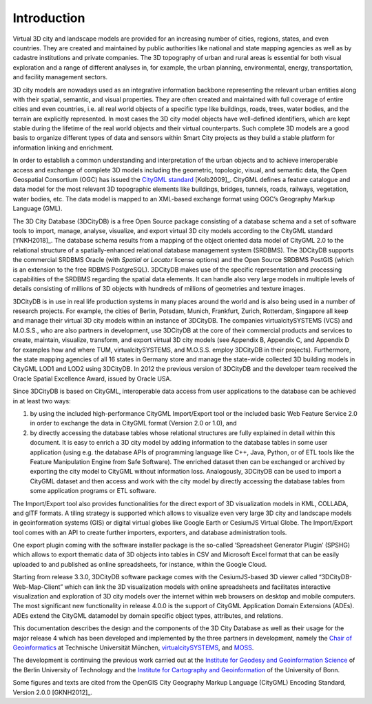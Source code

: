 Introduction
============

Virtual 3D city and landscape models are provided for an increasing
number of cities, regions, states, and even countries. They are created
and maintained by public authorities like national and state mapping
agencies as well as by cadastre institutions and private companies. The
3D topography of urban and rural areas is essential for both visual
exploration and a range of different analyses in, for example, the urban
planning, environmental, energy, transportation, and facility management
sectors.

3D city models are nowadays used as an integrative information backbone
representing the relevant urban entities along with their spatial,
semantic, and visual properties. They are often created and maintained
with full coverage of entire cities and even countries, i.e. all real
world objects of a specific type like buildings, roads, trees, water
bodies, and the terrain are explicitly represented. In most cases the 3D
city model objects have well-defined identifiers, which are kept stable
during the lifetime of the real world objects and their virtual
counterparts. Such complete 3D models are a good basis to organize
different types of data and sensors within Smart City projects as they
build a stable platform for information linking and enrichment.

In order to establish a common understanding and interpretation of the
urban objects and to achieve interoperable access and exchange of
complete 3D models including the geometric, topologic, visual, and
semantic data, the Open Geospatial Consortium (OGC) has issued the
`CityGML standard <https://www.opengeospatial.org/standards/citygml>`_ [Kolb2009]_.
CityGML defines a feature catalogue and data model for the most relevant
3D topographic elements like buildings, bridges, tunnels, roads,
railways, vegetation, water bodies, etc. The data model is mapped to an
XML-based exchange format using OGC’s Geography Markup Language (GML).

The 3D City Database (3DCityDB) is a free Open Source package consisting
of a database schema and a set of software tools to import, manage,
analyse, visualize, and export virtual 3D city models according to the
CityGML standard [YNKH2018]_. The database schema results from a mapping of the
object oriented data model of CityGML 2.0 to the relational structure of
a spatially-enhanced relational database management system (SRDBMS). The
3DCityDB supports the commercial SRDBMS Oracle (with *Spatial* or
*Locator* license options) and the Open Source SRDBMS PostGIS (which is
an extension to the free RDBMS PostgreSQL). 3DCityDB makes use of the
specific representation and processing capabilities of the SRDBMS
regarding the spatial data elements. It can handle also very large
models in multiple levels of details consisting of millions of 3D
objects with hundreds of millions of geometries and texture images.

3DCityDB is in use in real life production systems in many places around
the world and is also being used in a number of research projects. For
example, the cities of Berlin, Potsdam, Munich, Frankfurt, Zurich,
Rotterdam, Singapore all keep and manage their virtual 3D city models
within an instance of 3DCityDB. The companies virtualcitySYSTEMS (VCS)
and M.O.S.S., who are also partners in development, use 3DCityDB at the
core of their commercial products and services to create, maintain,
visualize, transform, and export virtual 3D city models (see Appendix B,
Appendix C, and Appendix D for examples how and where TUM,
virtualcitySYSTEMS, and M.O.S.S. employ 3DCityDB in their projects).
Furthermore, the state mapping agencies of all 16 states in Germany
store and manage the state-wide collected 3D building models in CityGML
LOD1 and LOD2 using 3DCityDB. In 2012 the previous version of 3DCityDB
and the developer team received the Oracle Spatial Excellence Award,
issued by Oracle USA.

Since 3DCityDB is based on CityGML, interoperable data access from user
applications to the database can be achieved in at least two ways:

1) by using the included high-performance CityGML Import/Export tool or
   the included basic Web Feature Service 2.0 in order to exchange the
   data in CityGML format (Version 2.0 or 1.0), and

2) by directly accessing the database tables whose relational structures
   are fully explained in detail within this document. It is easy to
   enrich a 3D city model by adding information to the database tables
   in some user application (using e.g. the database APIs of programming
   language like C++, Java, Python, or of ETL tools like the Feature
   Manipulation Engine from Safe Software). The enriched dataset then
   can be exchanged or archived by exporting the city model to CityGML
   without information loss. Analogously, 3DCityDB can be used to import
   a CityGML dataset and then access and work with the city model by
   directly accessing the database tables from some application programs
   or ETL software.

The Import/Export tool also provides functionalities for the direct
export of 3D visualization models in KML, COLLADA, and glTF formats. A
tiling strategy is supported which allows to visualize even very large
3D city and landscape models in geoinformation systems (GIS) or digital
virtual globes like Google Earth or CesiumJS Virtual Globe. The
Import/Export tool comes with an API to create further importers,
exporters, and database administration tools.

One export plugin coming with the software installer package is the
so-called ‘Spreadsheet Generator Plugin’ (SPSHG) which allows to export
thematic data of 3D objects into tables in CSV and Microsoft Excel format
that can be easily uploaded to and published as online spreadsheets, for
instance, within the Google Cloud.

Starting from release 3.3.0, 3DCityDB software package comes with the
CesiumJS-based 3D viewer called “3DCityDB-Web-Map-Client” which can link
the 3D visualization models with online spreadsheets and facilitates
interactive visualization and exploration of 3D city models over the
internet within web browsers on desktop and mobile computers. The most
significant new functionality in release 4.0.0 is the support of CityGML
Application Domain Extensions (ADEs). ADEs extend the CityGML datamodel
by domain specific object types, attributes, and relations.

This documentation describes the design and the components of the 3D City
Database as well as their usage for the major release 4 which
has been developed and implemented by the three partners in development,
namely the `Chair of Geoinformatics <https://www.gis.bgu.tum.de/en/home/>`_
at Technische Universität München, `virtualcitySYSTEMS <https://www.virtualcitysystems.de/en/>`_,
and `MOSS <https://www.moss.de/>`_.

The development is continuing the previous work carried out at the
`Institute for Geodesy and Geoinformation Science <https://www.igg.tu-berlin.de/menue/institut_fuer_geodaesie_und_geoinformationstechnik/parameter/en/>`_
of the Berlin University of Technology and the
`Institute for Cartography and Geoinformation <https://www.geoinfo.uni-bonn.de/en>`_
of the University of Bonn.

Some figures and texts are cited from the OpenGIS City Geography Markup
Language (CityGML) Encoding Standard, Version 2.0.0 [GKNH2012]_.
